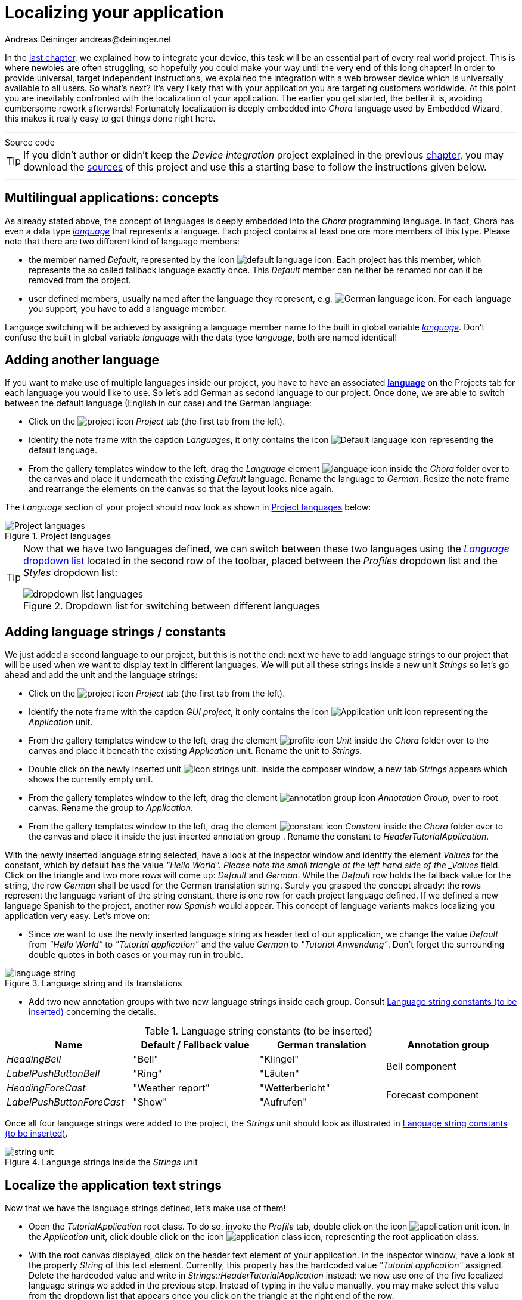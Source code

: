 = Localizing your application
Andreas Deininger andreas@deininger.net

In the xref::DeviceIntegrationBrowser.adoc[last chapter], we explained how to integrate your device, this task will be an essential part of every real world project. This is where newbies are often struggling, so hopefully you could make your way until the very end of this long chapter! In order to provide universal, target independent instructions, we explained the integration with a web browser device which is universally available to all users. So what's next? It's very likely that with your application you are targeting customers worldwide. At this point you are inevitably confronted with the localization of your application. The earlier you get started, the better it is, avoiding cumbersome rework afterwards! Fortunately localization is deeply embedded into _Chora_ language used by Embedded Wizard, this makes it really easy to get things done right here.

'''
.Source code
****
TIP: If you didn't author or didn't keep the _Device integration_ project explained in the previous xref:DeviceIntegrationBrowser.adoc[chapter], you may download the link:{attachmentsdir}/DeviceIntegrationTutorial.zip[sources] of this project and use this a starting base to follow the instructions given below.
****
'''

== Multilingual applications: concepts

As already stated above, the concept of languages is deeply embedded into the _Chora_ programming language. In fact, Chora has even a data type _https://doc.embedded-wizard.de/language-type[language^]_ that represents a language. Each project contains at least one ore more members of this type. Please note that there are two different kind of language members:

* the member named _Default_, represented by the icon image:icons/DefaultLanguageIcon.png[default language icon]. Each project has this member, which represents the so called fallback language exactly once. This _Default_ member can neither be renamed nor can it be removed from the project.
* user defined members, usually named after the language they represent, e.g. image:icons/GermanLanguageIcon.png[German language icon]. For each language you support, you have to add a language member.

Language switching will be achieved by assigning a language member name to the built in global variable https://doc.embedded-wizard.de/language-variable[_language_^]. Don't confuse the built in global variable _language_ with the data type _language_, both are named identical!

== Adding another language

If you want to make use of multiple languages inside our project, you have to have an associated *https://doc.embedded-wizard.de/language-member[language^]* on the Projects tab for each language you would like to use. So let's add German as second language to our project. Once done, we are able to switch between the default language (English in our case) and the German language: 

* Click on the image:icons/EmbeddedWizardIcon.png[project icon] _Project_ tab (the first tab from the left).
* Identify the note frame with the caption _Languages_, it only contains the icon image:icons/DefaultLanguageIcon.png[Default language icon] representing the default language. 
* From the gallery templates window to the left, drag the _Language_ element image:icons/LanguageIcon.png[language icon] inside the _Chora_ folder over to the canvas and place it underneath the existing _Default_ language. Rename the language to _German_. Resize the note frame and rearrange the elements on the canvas so that the layout looks nice again.

The _Language_ section of your project should now look as shown in <<fig:ProjectLanguages>> below:

[[fig:ProjectLanguages]]
.Project languages
image::localization/ProjectLanguages.png[Project languages]

[TIP]
====
Now that we have two languages defined, we can switch between these two languages using the https://doc.embedded-wizard.de/menu-build#10[_Language_ dropdown list] located in the second row of the toolbar, placed between the _Profiles_ dropdown list and the _Styles_ dropdown list:

[[fig:DropdownLanguages]]
.Dropdown list for switching between different languages
image::localization/DropdownLanguages.png[dropdown list languages] 
====

== Adding language strings / constants

We just added a second language to our project, but this is not the end: next we have to add language strings to our project that will be used when we want to display text in different languages. We will put all these strings inside a new unit _Strings_ so let's go ahead and add the unit and the language strings:

* Click on the image:icons/EmbeddedWizardIcon.png[project icon] _Project_ tab (the first tab from the left).
* Identify the note frame with the caption _GUI project_, it only contains the icon image:icons/ApplicationUnitIcon.png[Application unit icon] representing the _Application_ unit. 
* From the gallery templates window to the left, drag the element image:icons/UnitIcon.png[profile icon] _Unit_ inside the _Chora_ folder over to the canvas and place it beneath the existing _Application_ unit. Rename the unit to _Strings_.
* Double click on the newly inserted unit image:icons/StringsUnitIcon.png[Icon strings unit]. Inside the composer window, a new tab _Strings_ appears which shows the currently empty unit.
* From the gallery templates window to the left, drag the element image:icons/AnnotationGroupIcon.png[annotation group icon] _Annotation Group_, over to root canvas. Rename the group to _Application_.
* From the gallery templates window to the left, drag the element image:icons/ConstantIcon.png[constant icon] _Constant_ inside the _Chora_ folder over to the canvas and place it inside the just inserted annotation group . Rename the constant to _HeaderTutorialApplication_.

With the newly inserted language string selected, have a look at the inspector window and identify the element _Values_ for the constant, which by default has the value _"Hello World". Please note the small triangle at the left hand side of the _Values_ field. Click on the triangle and two more rows will come up: _Default_ and _German_. While the _Default_ row holds the fallback value for the string, the row _German_ shall be used for the German translation string. Surely you grasped the concept already: the rows represent the language variant of the string constant, there is one row for each project language defined. If we defined a new language Spanish to the project, another row _Spanish_ would appear. This concept of language variants makes localizing you application very easy. Let's move on:

* Since we want to use the newly inserted language string as header text of our application, we change the value _Default_ from _"Hello World"_ to _"Tutorial application"_ and the value _German_ to _"Tutorial Anwendung"_. Don't forget the surrounding double quotes in both cases or you may run in trouble. 

[[fig:LanguageString]]
.Language string and its translations
image::localization/LanguageStrings.png[language string] 

* Add two new annotation groups with two new language strings inside each group. Consult <<tab:LanguageStrings>> concerning the details.

.Language string constants (to be inserted)
[[tab:LanguageStrings]]
[width=99%, cols="<,^,^,^", options="header", grid=rows, frame=topbot]
|===
| Name                      | Default / Fallback value | German translation | Annotation group
| _HeadingBell_             | "Bell"                   | "Klingel"       .2+.^| Bell component
| _LabelPushButtonBell_     | "Ring"                   | "Läuten"
| _HeadingForeCast_         | "Weather report"         | "Wetterbericht" .2+.^| Forecast component
| _LabelPushButtonForeCast_ | "Show"                   | "Aufrufen"
|===

Once all four language strings were added to the project, the _Strings_ unit should look as illustrated in <<tab:LanguageStrings>>.

[[fig:StringsUnit]]
.Language strings inside the _Strings_ unit
image::localization/StringsUnit.png[string unit] 

== Localize the application text strings

Now that we have the language strings defined, let's make use of them!

* Open the _TutorialApplication_ root class. To do so, invoke the _Profile_ tab, double click on the icon image:icons/ApplicationUnitIcon.png[application unit icon]. In the _Application_ unit, click double click on the icon image:icons/ApplicationClassIcon.png[application class icon], representing the root application class.
* With the root canvas displayed, click on the header text element of your application. In the inspector window, have a look at the property _String_ of this text element. Currently, this property has the hardcoded value _"Tutorial application"_ assigned. Delete the hardcoded value and write in _Strings::HeaderTutorialApplication_ instead: we now use one of the five localized language strings we added in the previous step. Instead of typing in the value manually, you may make select this value from the dropdown list that appears once you click on the triangle at the right end of the row.
* Next, we have localize the bell component: inside the inspector window, search for and click on the _BellComponent_ or click on the component in the main window. Change the property _TextHeader_ of this component to the language string _Strings::HeadingBell_. Also, change the property _LabelButton_ of this component to the language string _Strings::LabelPushButtonBell_.
* Finally, we have localize the forecast component: inside the inspector window, search for and click on the _ForecastComponent_ or click on the component in the main window. Change the property _TextHeader_ of this component to the language string _Strings::HeadingForecast_. Also, change the property _LabelButton_ of this component to the language string _Strings::LabelPushButtonForecast_.

That's it, our application uses localized text strings now! Let's test this out: usw the language dropdown (illustrated in <<fig:DropdownLanguages>>) to change the project language to _German_ and all the textual elements used in our application will change to _German_ immediately! Isn't that great? For sure, we will need a language switcher now, allowing the user to switch the language. Stay with us, in the next xref::LanguageSwitcher.adoc[chapter], we will explain how to add such a switch to the application!

.Source code
****
TIP: If you encountered difficulties and didn't succeed when following the instructions given above, you may download the link:{attachmentsdir}/LocalizationTutorial.zip[project sources] of the finalized example on how to localize your application.
****
'''

